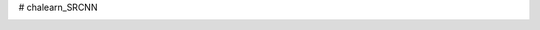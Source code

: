 # chalearn_SRCNN

.. image:: https://raw.githubusercontent.com/sonamsingh19/chalearn_SRCNN/master/images/scale4.png
